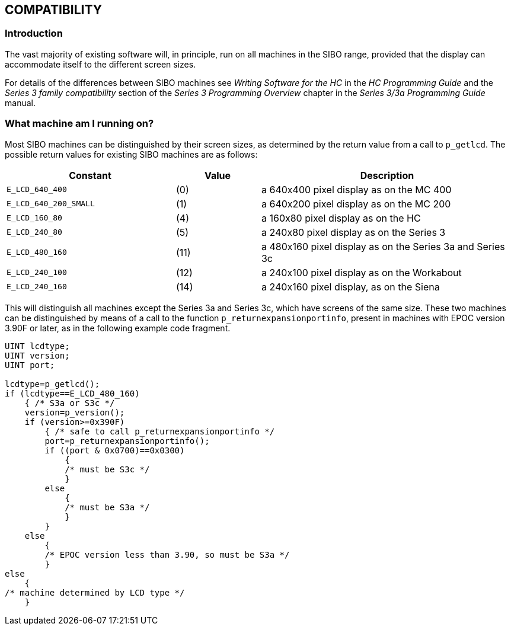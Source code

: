 
== COMPATIBILITY

=== Introduction

The vast majority of existing software will, in principle, run on all
machines in the SIBO range, provided that the display can accommodate
itself to the different screen sizes.

For details of the differences between SIBO machines see _Writing
Software for the HC_ in the _HC Programming Guide_ and the _Series 3
family compatibility_ section of the _Series 3 Programming Overview_
chapter in the _Series 3/3a Programming Guide_ manual.

=== What machine am I running on?

Most SIBO machines can be distinguished by their screen sizes, as
determined by the return value from a call to `p_getlcd`.
The possible return values for existing SIBO machines are as follows:

[%header,cols="2m,^1,3"]
|===
|Constant |Value |Description

|`E_LCD_640_400` |(0) |a 640x400 pixel display as on the MC 400
|`E_LCD_640_200_SMALL` |(1) |a 640x200 pixel display as on the MC 200
|`E_LCD_160_80` |(4) |a 160x80 pixel display as on the HC
|`E_LCD_240_80` |(5) |a 240x80 pixel display as on the Series 3
|`E_LCD_480_160` |(11) |a 480x160 pixel display as on the Series 3a and Series 3c
|`E_LCD_240_100` |(12) |a 240x100 pixel display as on the Workabout
|`E_LCD_240_160` |(14) |a 240x160 pixel display, as on the Siena
|===

This will distinguish all machines except the Series 3a and Series 3c, which have screens of the same size.
These two machines can be distinguished by means of a call to the function `p_returnexpansionportinfo`, present in machines with EPOC version 3.90F or later, as in the following example code fragment.

[source,c]
----
UINT lcdtype;
UINT version;
UINT port;

lcdtype=p_getlcd();
if (lcdtype==E_LCD_480_160)
    { /* S3a or S3c */
    version=p_version();
    if (version>=0x390F)
        { /* safe to call p_returnexpansionportinfo */
        port=p_returnexpansionportinfo();
        if ((port & 0x0700)==0x0300)
            {
            /* must be S3c */
            }
        else
            {
            /* must be S3a */
            }
        }
    else
        {
        /* EPOC version less than 3.90, so must be S3a */
        }
else
    {
/* machine determined by LCD type */
    }
----
